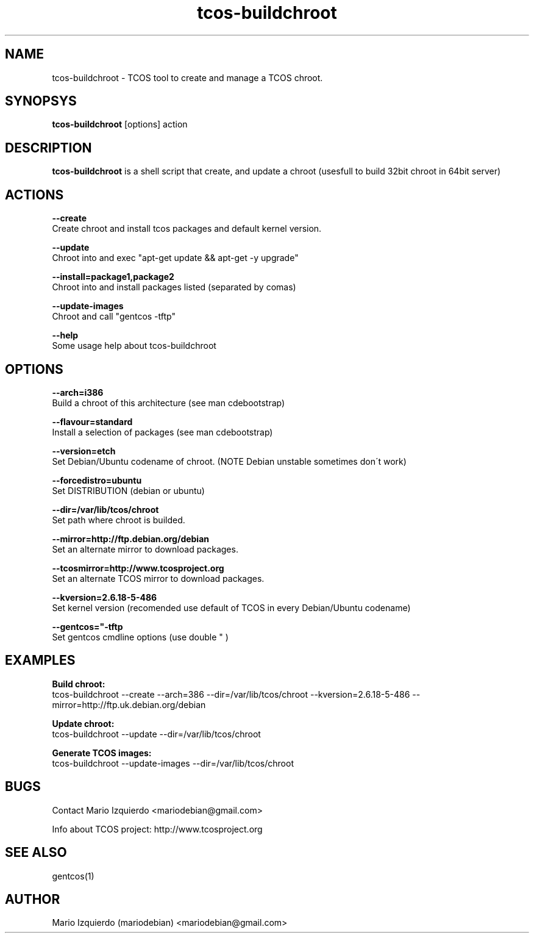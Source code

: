 .TH tcos-buildchroot 1 "Sep 21, 2007" "tcos-buildchroot man page"

.SH NAME
tcos-buildchroot \- TCOS tool to create and manage a TCOS chroot.

.SH SYNOPSYS
\fBtcos-buildchroot\fP [options] action

.SH DESCRIPTION

.PP
\fBtcos-buildchroot\fP is a shell script that create, and update a chroot 
(usesfull to build 32bit chroot in 64bit server)


.SH ACTIONS

.B --create
  Create chroot and install tcos packages and default kernel version.

.B --update
  Chroot into and exec "apt\-get update && apt\-get \-y upgrade"

.B --install=package1,package2
  Chroot into and install packages listed (separated by comas)

.B --update-images
  Chroot and call "gentcos \-tftp"

.B --help
 Some usage help about tcos\-buildchroot

.SH OPTIONS

.B --arch=i386
 Build a chroot of this architecture (see man cdebootstrap)

.B --flavour=standard
 Install a selection of packages (see man cdebootstrap)

.B --version=etch
 Set Debian/Ubuntu codename of chroot. (NOTE Debian unstable sometimes don\'t work)

.B --forcedistro=ubuntu
 Set DISTRIBUTION (debian or ubuntu)

.B --dir=/var/lib/tcos/chroot
 Set path where chroot is builded.

.B --mirror=http://ftp.debian.org/debian
 Set an alternate mirror to download packages.

.B --tcosmirror=http://www.tcosproject.org
 Set an alternate TCOS mirror to download packages.

.B --kversion=2.6.18-5-486
 Set kernel version (recomended use default of TCOS in every Debian/Ubuntu codename)

.B --gentcos="-tftp "
 Set gentcos cmdline options (use double " )

.SH EXAMPLES

.B Build chroot:
    tcos-buildchroot \-\-create \-\-arch=386 \-\-dir=/var/lib/tcos/chroot \-\-kversion=2.6.18-5-486 \-\-mirror=http://ftp.uk.debian.org/debian 

.B Update chroot:
    tcos-buildchroot \-\-update \-\-dir=/var/lib/tcos/chroot

.B Generate TCOS images:
    tcos-buildchroot \-\-update-images \-\-dir=/var/lib/tcos/chroot

.SH BUGS
Contact Mario Izquierdo <mariodebian@gmail.com>

Info about TCOS project: http://www.tcosproject.org

.SH SEE ALSO
gentcos(1)

.SH AUTHOR
Mario Izquierdo (mariodebian) <mariodebian@gmail.com>
